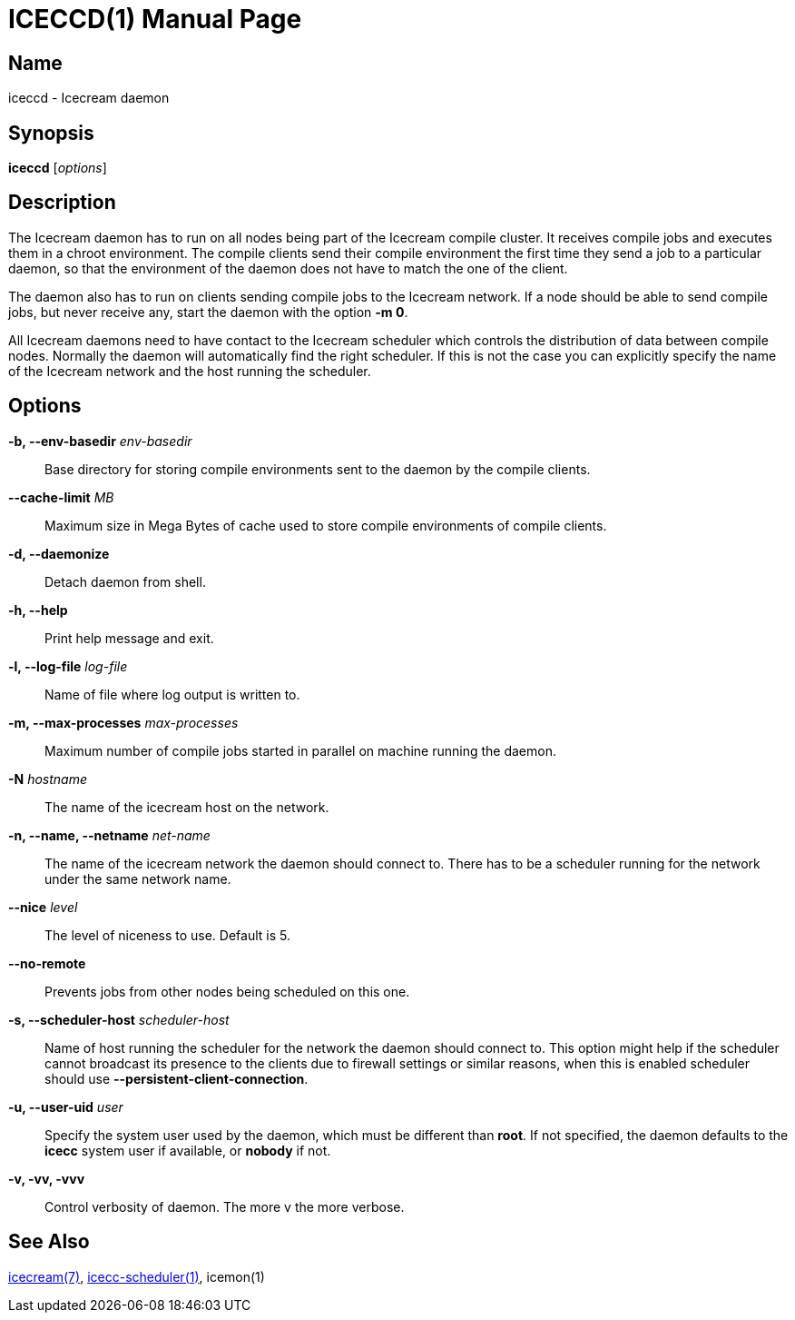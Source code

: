 ICECCD(1)
=========
:doctype: manpage
:man source: iceccd
:man version: {revnumber}
:man manual: Icecream User's Manual


Name
----
iceccd - Icecream daemon


Synopsis
--------
*iceccd* [_options_]


Description
-----------
The Icecream daemon has to run on all nodes being part of the Icecream
compile cluster. It receives compile jobs and executes them in a chroot
environment. The compile clients send their compile environment the first time
they send a job to a particular daemon, so that the environment of the daemon
does not have to match the one of the client.

The daemon also has to run on clients sending compile jobs to the Icecream
network. If a node should be able to send compile jobs, but never receive any,
start the daemon with the option *-m 0*.

All Icecream daemons need to have contact to the Icecream scheduler which
controls the distribution of data between compile nodes. Normally the daemon
will automatically find the right scheduler. If this is not the case you can
explicitly specify the name of the Icecream network and the host running the
scheduler.


Options
-------

*-b, --env-basedir* _env-basedir_::
    Base directory for storing compile environments sent to the daemon by the compile clients.

*--cache-limit* _MB_::
    Maximum size in Mega Bytes of cache used to store compile environments of compile clients.

*-d, --daemonize*::
    Detach daemon from shell.

*-h, --help*::
    Print help message and exit.

*-l, --log-file* _log-file_::
    Name of file where log output is written to.

*-m, --max-processes* _max-processes_::
    Maximum number of compile jobs started in parallel on machine running the daemon.

*-N* _hostname_::
    The name of the icecream host on the network.

*-n, --name, --netname* _net-name_::
    The name of the icecream network the daemon should connect to.
    There has to be a scheduler running for the network under the same network name.

*--nice* _level_::
    The level of niceness to use.  Default is 5.

*--no-remote*::
    Prevents jobs from other nodes being scheduled on this one.

*-s, --scheduler-host* _scheduler-host_::
    Name of host running the scheduler for the network the daemon
    should connect to. This option might help if the scheduler cannot broadcast its
    presence to the clients due to firewall settings or similar
    reasons, when this is enabled scheduler should use *--persistent-client-connection*.

*-u, --user-uid* _user_::
    Specify the system user used by the daemon, which must be different than *root*.
    If not specified, the daemon defaults to the *icecc* system user if available, or *nobody* if not.

*-v, -vv, -vvv*::
    Control verbosity of daemon. The more v the more verbose.


See Also
--------
link:icecream.adoc[icecream(7)], link:icecc-scheduler.adoc[icecc-scheduler(1)],
ifdef::env-github[link:https://github.com/icecc/icemon/tree/master/doc/icemon.adoc[icemon(1)]]
ifndef::env-github[icemon(1)]
